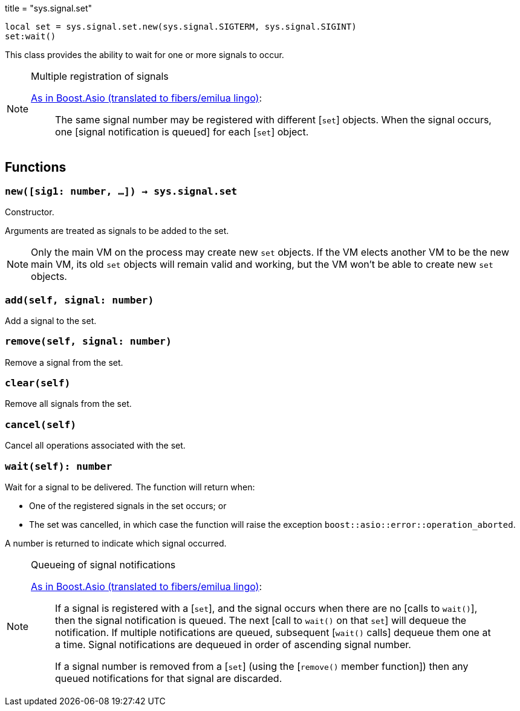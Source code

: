 +++
title = "sys.signal.set"
+++

[source,lua]
----
local set = sys.signal.set.new(sys.signal.SIGTERM, sys.signal.SIGINT)
set:wait()
----

This class provides the ability to wait for one or more signals to occur.

[NOTE]
.Multiple registration of signals
====
https://www.boost.org/doc/libs/1_66_0/doc/html/boost_asio/reference/signal_set.html#boost_asio.reference.signal_set.multiple_registration_of_signals[As
in Boost.Asio (translated to fibers/emilua lingo)]:

[quote]
____
The same signal number may be registered with different [`set`] objects. When
the signal occurs, one [signal notification is queued] for each [`set`] object.
____
====

== Functions

=== `new([sig1: number, ...]) -> sys.signal.set`

Constructor.

Arguments are treated as signals to be added to the set.

NOTE: Only the main VM on the process may create new `set` objects. If the VM
elects another VM to be the new main VM, its old `set` objects will remain valid
and working, but the VM won't be able to create new `set` objects.

=== `add(self, signal: number)`

Add a signal to the set.

=== `remove(self, signal: number)`

Remove a signal from the set.

=== `clear(self)`

Remove all signals from the set.

=== `cancel(self)`

Cancel all operations associated with the set.

=== `wait(self): number`

Wait for a signal to be delivered. The function will return when:

* One of the registered signals in the set occurs; or
* The set was cancelled, in which case the function will raise the exception
  `boost::asio::error::operation_aborted`.

A number is returned to indicate which signal occurred.

[NOTE]
.Queueing of signal notifications
====
https://www.boost.org/doc/libs/1_66_0/doc/html/boost_asio/reference/signal_set.html#boost_asio.reference.signal_set.queueing_of_signal_notifications[As
in Boost.Asio (translated to fibers/emilua lingo)]:

[quote]
____
If a signal is registered with a [`set`], and the signal occurs when there are
no [calls to `wait()`], then the signal notification is queued. The next [call
to `wait()` on that `set`] will dequeue the notification. If multiple
notifications are queued, subsequent [`wait()` calls] dequeue them one at a
time. Signal notifications are dequeued in order of ascending signal number.

If a signal number is removed from a [`set`] (using the [`remove()` member
function]) then any queued notifications for that signal are discarded.
____
====
